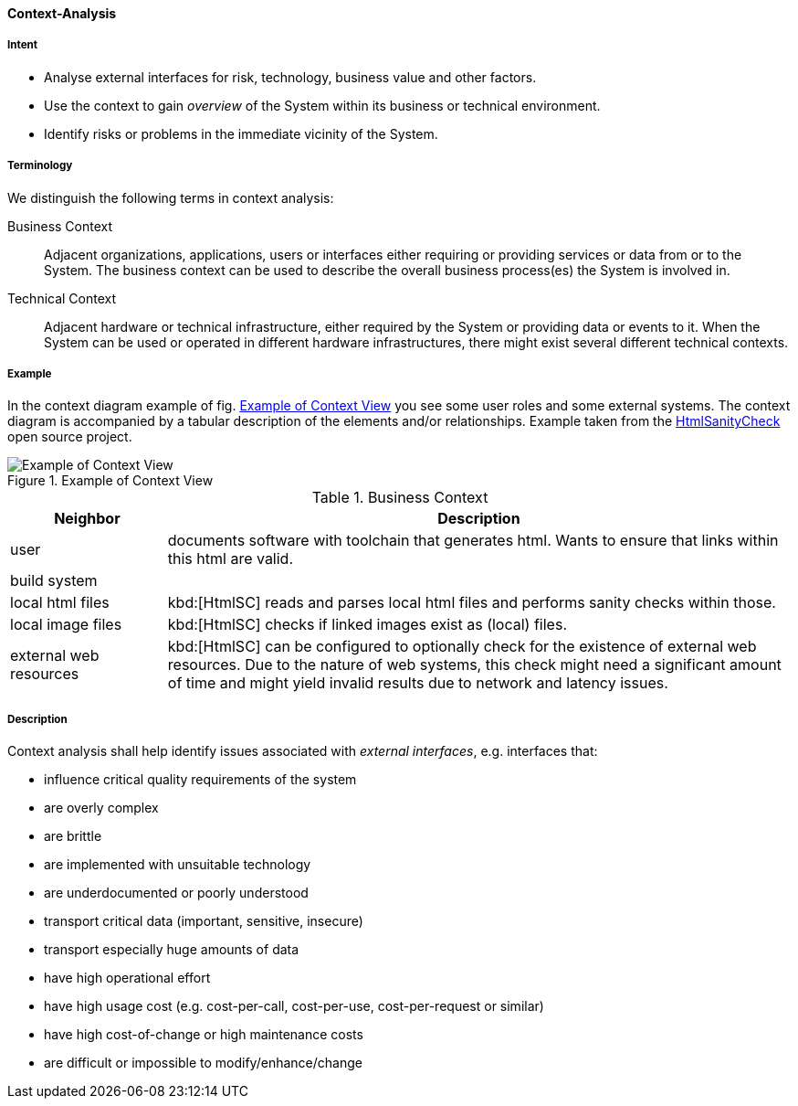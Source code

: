 [[Context-Analysis]]

==== [pattern]#Context-Analysis# 

===== Intent
* Analyse external interfaces for risk, technology, business value and other factors. 

* Use the context to gain _overview_ of the System within its business or
technical environment.
 
* Identify risks or problems in the immediate vicinity of the System.

===== Terminology
We distinguish the following terms in context analysis:

Business Context:: Adjacent organizations, applications, users or interfaces either requiring or providing services or data from or to the System. The business context can be used to describe the overall business process(es) the System is involved in.  

Technical Context:: Adjacent hardware or technical infrastructure, either required by the System or providing data or events to it. When the System can be used or operated in different hardware infrastructures, there might exist several different technical contexts.

===== Example
In the context diagram example of fig. <<context-view-example>> you see some user roles and some external systems. The context diagram is accompanied by a tabular
description of the elements and/or relationships.
[small]#Example taken from the https://github.com/aim42/htmlSanityCheck[HtmlSanityCheck] open source project.#

[[context-view-example]]
image::context-view-example.png["Example of Context View", title="Example of Context View"]

[options="header", cols="1,4"]
.Business Context
|===
| Neighbor | Description
| user | documents software with toolchain that generates html. Wants to ensure that
links within this html are valid.
| build system |
| local html files | kbd:[HtmlSC] reads and parses local html files and
performs sanity checks within those.
| local image files | kbd:[HtmlSC] checks if linked images exist as (local) files.
| external web resources | kbd:[HtmlSC] can be configured to optionally check for the existence
of external web resources. Due to the nature of web systems, this check might need a significant
amount of time and might yield invalid results due to network and latency issues.
|===

===== Description

Context analysis shall help identify issues associated with _external interfaces_, e.g. interfaces that:

* influence critical quality requirements of the system
* are overly complex 
* are brittle
* are implemented with unsuitable technology
* are underdocumented or poorly understood
* transport critical data (important, sensitive, insecure)
* transport especially huge amounts of data
* have high operational effort
* have high usage cost (e.g. cost-per-call, cost-per-use, cost-per-request or similar)
* have high cost-of-change or high maintenance costs
* are difficult or impossible to modify/enhance/change




